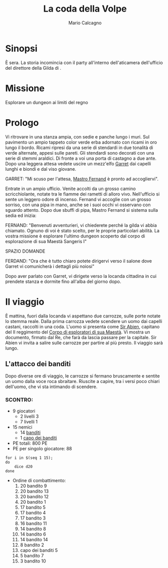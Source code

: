 #+TITLE: La coda della Volpe
#+AUTHOR: Mario Calcagno
#+STARTUP: overview
* Sinopsi
È sera.
La storia incomincia con il party all'interno dell'aticamera
dell'ufficio del direttore della Gilda di <<X>>.

* Missione
Esplorare un dungeon ai limiti del regno

* Prologo
Vi ritrovare in una stanza ampia, con sedie e panche lungo i muri.
Sul pavimento un ampio tappeto color verde erba adornato con ricami in
oro lungo il bordo. Ricami ripresi da una serie di stendardi in due
tonalità di verde alternate, appesi sulle pareti. Gli stendardi sono
decorati con una serie di stemmi araldici. Di fronte a voi una porta
di castagno a due ante. Dopo una leggera attesa vedete uscire un
mezz'elfo [[file:NPC.org::*Garret][Garret]] dai capelli lunghi e biondi e dal viso giovane.

GARRET: "Mi scuso per l'attesa, [[file:NPC.org::*Mastro Fernand][Mastro Fernand]] è pronto ad accogliervi".

Entrate in un ampio ufficio. Venite accolti da un grosso camino
scricchiolante, notate tra le fiamme dei rametti di alloro vivo.
Nell'ufficio si sente un leggero odore di incenso. Fernand vi accoglie
con un grosso sorriso, con una pipa in mano, anche se i suoi occhi
vi osservano con sguardo attento. Dopo due sbuffi di pipa, Mastro Fernand
si sistema sulla sedia ed inizia:

FERNAND: "Benvenuti avventurieri, vi chiederete perché la gilda vi 
abbia chiamato. Ognuno di voi è stato scelto, per le proprie particolari
abilità. La vostra missione è esplorare l'ultimo dungeon scoperto
dal corpo di esplorazione di sua Maestà Sangeris I"

                            SPAZIO DOMANDE

FERDAND: "Ora che è tutto chiaro potete dirigervi verso il salone
dove Garret vi comunicherà i dettagli più noiosi"

Dopo aver parlato con Garret, vi dirigete verso la locanda cittadina
in cui prendete stanza e dormite fino all'alba del giorno dopo.

* Il viaggio
È mattina, fuori dalla locanda vi aspettano due carrozze, sulle porte
notate lo stemma reale. Dalla prima carrozza vedete scendere un uomo
dai capelli castani, raccolti in una coda. L'uomo si presenta come [[file:NPC.org::*Sir Abien][Sir
Abien]], capitano del II reggimento del [[file:Gruppi.org::*Corpo di esploratori di sua Maestà][Corpo di esploratori di sua
Maestà]]. Vi mostra un documento, firmato dal Re, che farà da lascia
passare per la capitale. Sir Abien vi invita a salire sulle carrozze
per partire al più presto. Il viaggio sarà lungo.

** L'attacco dei banditi
Dopo diverse ore di viaggio, le carrozze si fermano bruscamente e
sentite un uomo dalla voce roca sbraitare. Riuscite a capire, tra i
versi poco chiari dell'uomo, che vi sta intimando di scendere.
*** SCONTRO:
- 9 giocatori
  - 2 livelli 3
  - 7 livelli 1
- 15 nemici
  - 14 [[file:Nemici.org::*Bandito][banditi]]
  - 1 [[file:Nemici.org::*Capo dei banditi][capo dei banditi]]
- PE totali: 800 PE
- PE per singolo giocatore: 88
#+begin_src shell :results output
  for i in $(seq 1 15);
  do
      dice d20
  done
#+end_src

#+RESULTS:
: 20	8	17	17	17	14	5	14	20	3	16	20	20	14	5	
- Ordine di combattimento:
  1. 20 bandito 9 
  2. 20 bandito 13 
  3. 20 bandito 12 
  4. 20 bandito 1
  5. 17 bandito 5 
  6. 17 bandito 4
  7. 17 bandito 3 
  8. 16 bandito 11 
  9. 14 bandito 8 
  10. 14 bandito 6
  11. 14 bandito 14
  12. 8 bandito 2
  13. capo dei banditi 5
  14. 5 bandito 7 
  15. 3 bandito 10 
* 
